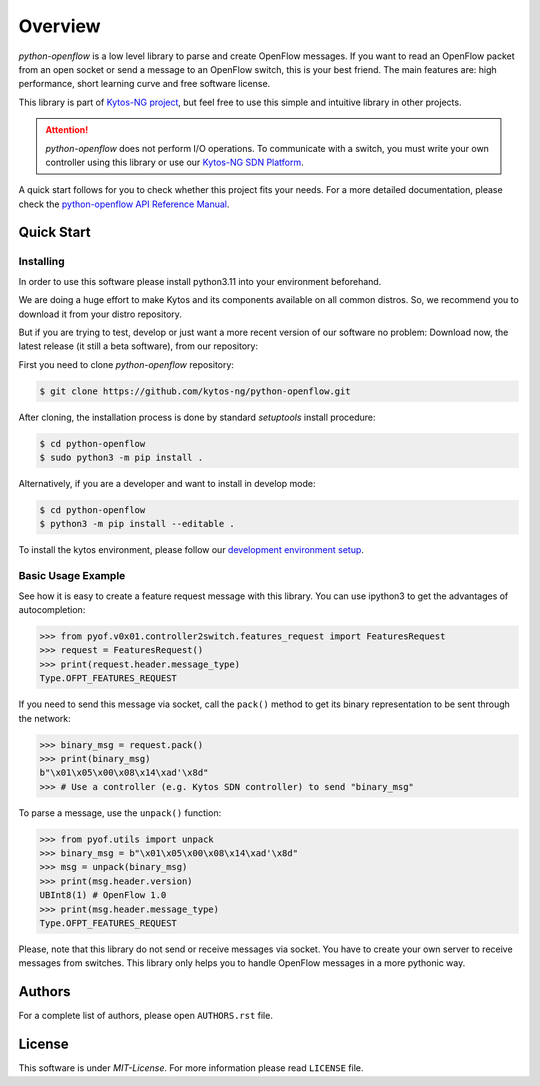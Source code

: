 
########
Overview
########


|Stable| |Openflow| |Tag| |Release| |License| |Build| |Coverage| |Quality|

*python-openflow* is a low level library to parse and create OpenFlow messages.
If you want to read an OpenFlow packet from an open socket or send a message to
an OpenFlow switch, this is your best friend. The main features are: high
performance, short learning curve and free software license.

This library is part of `Kytos-NG project <http://kytos-ng.github.io>`_, but feel free to
use this simple and intuitive library in other projects.

.. attention::
   *python-openflow* does not perform I/O operations. To communicate with a
   switch, you must write your own controller using this library or use our
   `Kytos-NG SDN Platform <http://kytos-ng.github.io/>`_.

A quick start follows for you to check whether this project fits your needs.
For a more detailed documentation, please check the `python-openflow API
Reference Manual <http://docs.kytos.io/developer/pyof/>`_.

Quick Start
***********

Installing
==========

In order to use this software please install python3.11 into your
environment beforehand.

We are doing a huge effort to make Kytos and its components available on all
common distros. So, we recommend you to download it from your distro repository.

But if you are trying to test, develop or just want a more recent version of our
software no problem: Download now, the latest release (it still a beta
software), from our repository:

First you need to clone `python-openflow` repository:

.. code-block:: shell

   $ git clone https://github.com/kytos-ng/python-openflow.git

After cloning, the installation process is done by standard `setuptools` install
procedure:

.. code-block:: shell

   $ cd python-openflow
   $ sudo python3 -m pip install .

Alternatively, if you are a developer and want to install in develop mode:

.. code-block:: shell

   $ cd python-openflow
   $ python3 -m pip install --editable .

To install the kytos environment, please follow our
`development environment setup <https://github.com/kytos-ng/documentation/blob/master/tutorials/napps/development_environment_setup.rst>`_.

Basic Usage Example
===================

See how it is easy to create a feature request message with this library.  You
can use ipython3 to get the advantages of autocompletion:

.. code-block:: python

    >>> from pyof.v0x01.controller2switch.features_request import FeaturesRequest
    >>> request = FeaturesRequest()
    >>> print(request.header.message_type)
    Type.OFPT_FEATURES_REQUEST

If you need to send this message via socket, call the ``pack()`` method to get
its binary representation to be sent through the network:

.. code:: python

    >>> binary_msg = request.pack()
    >>> print(binary_msg)
    b"\x01\x05\x00\x08\x14\xad'\x8d"
    >>> # Use a controller (e.g. Kytos SDN controller) to send "binary_msg"

To parse a message, use the ``unpack()`` function:

.. code:: python

   >>> from pyof.utils import unpack
   >>> binary_msg = b"\x01\x05\x00\x08\x14\xad'\x8d"
   >>> msg = unpack(binary_msg)
   >>> print(msg.header.version)
   UBInt8(1) # OpenFlow 1.0
   >>> print(msg.header.message_type)
   Type.OFPT_FEATURES_REQUEST

Please, note that this library do not send or receive messages via socket. You
have to create your own server to receive messages from switches. This library
only helps you to handle OpenFlow messages in a more pythonic way.

Authors
*******

For a complete list of authors, please open ``AUTHORS.rst`` file.


License
*******

This software is under *MIT-License*. For more information please read
``LICENSE`` file.


.. |Stable| image:: https://img.shields.io/badge/stability-stable-orange.svg
.. |Openflow| image:: https://img.shields.io/badge/Openflow-1.3-brightgreen.svg
   :target: https://www.opennetworking.org/images/stories/downloads/sdn-resources/onf-specifications/openflow/openflow-switch-v1.3.5.pdf
.. |Tag| image:: https://img.shields.io/github/tag/kytos-ng/python-openflow.svg
   :target: https://github.com/kytos-ng/python-openflow/tags
.. |Release| image:: https://img.shields.io/github/release/kytos-ng/python-openflow.svg
   :target: https://github.com/kytos-ng/python-openflow/releases
.. |License| image:: https://img.shields.io/github/license/kytos-ng/python-openflow.svg
   :target: https://github.com/kytos-ng/python-openflow/blob/master/LICENSE
.. |Build| image:: https://scrutinizer-ci.com/g/kytos-ng/python-openflow/badges/build.png?b=master
   :alt: Build status
   :target: https://scrutinizer-ci.com/g/kytos-ng/python-openflow/?branch=master
.. |Coverage| image:: https://scrutinizer-ci.com/g/kytos-ng/python-openflow/badges/coverage.png?b=master
   :alt: Code coverage
   :target: https://scrutinizer-ci.com/g/kytos-ng/python-openflow/?branch=master
.. |Quality| image:: https://scrutinizer-ci.com/g/kytos-ng/python-openflow/badges/quality-score.png?b=master
   :alt: Code-quality score
   :target: https://scrutinizer-ci.com/g/kytos-ng/python-openflow/?branch=master

